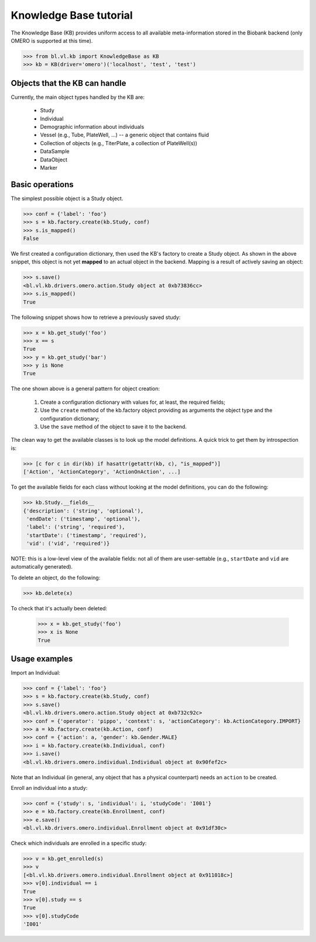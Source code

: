 Knowledge Base tutorial
=======================

The Knowledge Base (KB) provides uniform access to all available
meta-information stored in the Biobank backend (only OMERO is
supported at this time).

.. code-block:: python

  >>> from bl.vl.kb import KnowledgeBase as KB
  >>> kb = KB(driver='omero')('localhost', 'test', 'test')


Objects that the KB can handle
------------------------------

Currently, the main object types handled by the KB are:

 * Study
 * Individual
 * Demographic information about individuals
 * Vessel (e.g., Tube, PlateWell, ...) -- a generic object that contains fluid
 * Collection of objects (e.g., TiterPlate, a collection of PlateWell(s))
 * DataSample
 * DataObject
 * Marker


Basic operations
----------------

The simplest possible object is a Study object.

.. code-block:: python

  >>> conf = {'label': 'foo'}
  >>> s = kb.factory.create(kb.Study, conf)
  >>> s.is_mapped()
  False

We first created a configuration dictionary, then used the KB's
factory to create a Study object. As shown in the above snippet, this
object is not yet **mapped** to an actual object in the
backend. Mapping is a result of actively saving an object:

.. code-block:: python

  >>> s.save()
  <bl.vl.kb.drivers.omero.action.Study object at 0xb73836cc>
  >>> s.is_mapped()
  True

The following snippet shows how to retrieve a previously saved study:

.. code-block:: python

  >>> x = kb.get_study('foo')
  >>> x == s
  True
  >>> y = kb.get_study('bar')
  >>> y is None
  True

The one shown above is a general pattern for object creation:

 #. Create a configuration dictionary with values for, at least, the
    required fields;

 #. Use the ``create`` method of the kb.factory object providing as
    arguments the object type and the configuration dictionary;

 #. Use the ``save`` method of the object to save it to the backend.

The clean way to get the available classes is to look up the model
definitions. A quick trick to get them by introspection is:

.. code-block:: python

  >>> [c for c in dir(kb) if hasattr(getattr(kb, c), "is_mapped")]
  ['Action', 'ActionCategory', 'ActionOnAction', ...]

To get the available fields for each class without looking at the
model definitions, you can do the following:

.. code-block:: python

  >>> kb.Study.__fields__
  {'description': ('string', 'optional'),
   'endDate': ('timestamp', 'optional'),
   'label': ('string', 'required'),
   'startDate': ('timestamp', 'required'),
   'vid': ('vid', 'required')}

NOTE: this is a low-level view of the available fields: not all of
them are user-settable (e.g., ``startDate`` and ``vid`` are
automatically generated).

To delete an object, do the following:

.. code-block:: python

  >>> kb.delete(x)

To check that it's actually been deleted:

  >>> x = kb.get_study('foo')
  >>> x is None
  True


Usage examples
--------------

Import an Individual:

.. code-block:: python

  >>> conf = {'label': 'foo'}
  >>> s = kb.factory.create(kb.Study, conf)
  >>> s.save()
  <bl.vl.kb.drivers.omero.action.Study object at 0xb732c92c>
  >>> conf = {'operator': 'pippo', 'context': s, 'actionCategory': kb.ActionCategory.IMPORT}
  >>> a = kb.factory.create(kb.Action, conf)
  >>> conf = {'action': a, 'gender': kb.Gender.MALE}
  >>> i = kb.factory.create(kb.Individual, conf)
  >>> i.save()
  <bl.vl.kb.drivers.omero.individual.Individual object at 0x90fef2c>

Note that an Individual (in general, any object that has a physical
counterpart) needs an ``action`` to be created.

Enroll an individual into a study:

.. code-block:: python

  >>> conf = {'study': s, 'individual': i, 'studyCode': 'I001'}
  >>> e = kb.factory.create(kb.Enrollment, conf)
  >>> e.save()
  <bl.vl.kb.drivers.omero.individual.Enrollment object at 0x91df30c>
  
Check which individuals are enrolled in a specific study:

.. code-block:: python

  >>> v = kb.get_enrolled(s)
  >>> v
  [<bl.vl.kb.drivers.omero.individual.Enrollment object at 0x911018c>]
  >>> v[0].individual == i
  True
  >>> v[0].study == s
  True
  >>> v[0].studyCode
  'I001'

.. todo::

  Add more examples.
